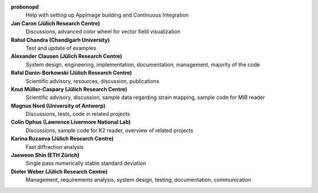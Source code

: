 **probonopd**
    Help with setting up AppImage building and Continuous Integration

**Jan Caron (Jülich Research Centre)**
    Discussions, advanced color wheel for vector field visualization

**Rahul Chandra (Chandigarh University)**
    Test and update of examples

**Alexander Clausen (Jülich Research Centre)**
    System design, engineering, implementation, documentation, management, majority of the code

**Rafal Dunin-Borkowski (Jülich Research Centre)**
    Scientific advisory, resources, discussion, publications

**Knut Müller-Caspary (Jülich Research Centre)**
    Scientific advisory, discussion, sample data regarding strain mapping, sample code for MIB reader

**Magnus Nord (University of Antwerp)**
    Discussions, tests, code in related projects

**Colin Ophus (Lawrence Livermore National Lab)**
    Discussions, sample code for K2 reader, overview of related projects

**Karina Ruzaeva (Jülich Research Centre)**
    Fast diffraction analysis

**Jaeweon Shin (ETH Zürich)**
    Single pass numerically stable standard deviation

**Dieter Weber (Jülich Research Centre)**
    Management, requirements analysis, system design, testing, documentation, communication

